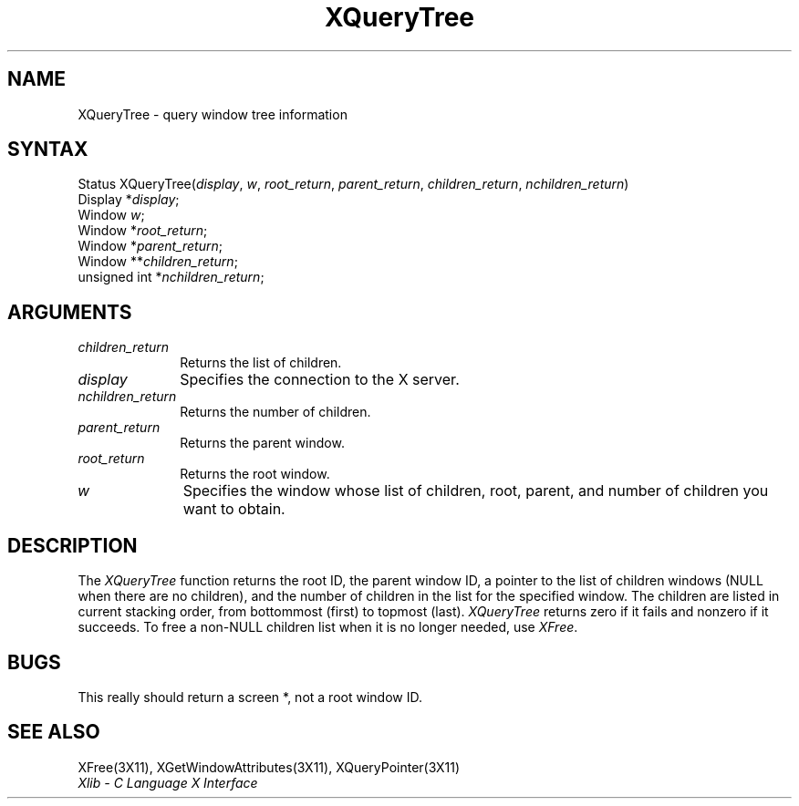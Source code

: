 .\" Copyright \(co 1985, 1986, 1987, 1988, 1989, 1990, 1991, 1994 X Consortium
.\"
.\" Permission is hereby granted, free of charge, to any person obtaining
.\" a copy of this software and associated documentation files (the
.\" "Software"), to deal in the Software without restriction, including
.\" without limitation the rights to use, copy, modify, merge, publish,
.\" distribute, sublicense, and/or sell copies of the Software, and to
.\" permit persons to whom the Software is furnished to do so, subject to
.\" the following conditions:
.\"
.\" The above copyright notice and this permission notice shall be included
.\" in all copies or substantial portions of the Software.
.\"
.\" THE SOFTWARE IS PROVIDED "AS IS", WITHOUT WARRANTY OF ANY KIND, EXPRESS
.\" OR IMPLIED, INCLUDING BUT NOT LIMITED TO THE WARRANTIES OF
.\" MERCHANTABILITY, FITNESS FOR A PARTICULAR PURPOSE AND NONINFRINGEMENT.
.\" IN NO EVENT SHALL THE X CONSORTIUM BE LIABLE FOR ANY CLAIM, DAMAGES OR
.\" OTHER LIABILITY, WHETHER IN AN ACTION OF CONTRACT, TORT OR OTHERWISE,
.\" ARISING FROM, OUT OF OR IN CONNECTION WITH THE SOFTWARE OR THE USE OR
.\" OTHER DEALINGS IN THE SOFTWARE.
.\"
.\" Except as contained in this notice, the name of the X Consortium shall
.\" not be used in advertising or otherwise to promote the sale, use or
.\" other dealings in this Software without prior written authorization
.\" from the X Consortium.
.\"
.\" Copyright \(co 1985, 1986, 1987, 1988, 1989, 1990, 1991 by
.\" Digital Equipment Corporation
.\"
.\" Portions Copyright \(co 1990, 1991 by
.\" Tektronix, Inc.
.\"
.\" Permission to use, copy, modify and distribute this documentation for
.\" any purpose and without fee is hereby granted, provided that the above
.\" copyright notice appears in all copies and that both that copyright notice
.\" and this permission notice appear in all copies, and that the names of
.\" Digital and Tektronix not be used in in advertising or publicity pertaining
.\" to this documentation without specific, written prior permission.
.\" Digital and Tektronix makes no representations about the suitability
.\" of this documentation for any purpose.
.\" It is provided ``as is'' without express or implied warranty.
.\" 
.ds xT X Toolkit Intrinsics \- C Language Interface
.ds xW Athena X Widgets \- C Language X Toolkit Interface
.ds xL Xlib \- C Language X Interface
.ds xC Inter-Client Communication Conventions Manual
.na
.de Ds
.nf
.\\$1D \\$2 \\$1
.ft 1
.\".ps \\n(PS
.\".if \\n(VS>=40 .vs \\n(VSu
.\".if \\n(VS<=39 .vs \\n(VSp
..
.de De
.ce 0
.if \\n(BD .DF
.nr BD 0
.in \\n(OIu
.if \\n(TM .ls 2
.sp \\n(DDu
.fi
..
.de FD
.LP
.KS
.TA .5i 3i
.ta .5i 3i
.nf
..
.de FN
.fi
.KE
.LP
..
.de IN		\" send an index entry to the stderr
..
.de C{
.KS
.nf
.D
.\"
.\"	choose appropriate monospace font
.\"	the imagen conditional, 480,
.\"	may be changed to L if LB is too
.\"	heavy for your eyes...
.\"
.ie "\\*(.T"480" .ft L
.el .ie "\\*(.T"300" .ft L
.el .ie "\\*(.T"202" .ft PO
.el .ie "\\*(.T"aps" .ft CW
.el .ft R
.ps \\n(PS
.ie \\n(VS>40 .vs \\n(VSu
.el .vs \\n(VSp
..
.de C}
.DE
.R
..
.de Pn
.ie t \\$1\fB\^\\$2\^\fR\\$3
.el \\$1\fI\^\\$2\^\fP\\$3
..
.de ZN
.ie t \fB\^\\$1\^\fR\\$2
.el \fI\^\\$1\^\fP\\$2
..
.de hN
.ie t <\fB\\$1\fR>\\$2
.el <\fI\\$1\fP>\\$2
..
.de NT
.ne 7
.ds NO Note
.if \\n(.$>$1 .if !'\\$2'C' .ds NO \\$2
.if \\n(.$ .if !'\\$1'C' .ds NO \\$1
.ie n .sp
.el .sp 10p
.TB
.ce
\\*(NO
.ie n .sp
.el .sp 5p
.if '\\$1'C' .ce 99
.if '\\$2'C' .ce 99
.in +5n
.ll -5n
.R
..
.		\" Note End -- doug kraft 3/85
.de NE
.ce 0
.in -5n
.ll +5n
.ie n .sp
.el .sp 10p
..
.ny0
.TH XQueryTree 3X11 "Release 6" "X Version 11" "XLIB FUNCTIONS"
.SH NAME
XQueryTree \- query window tree information
.SH SYNTAX
Status XQueryTree\^(\^\fIdisplay\fP, \fIw\fP\^, \fIroot_return\fP\^, \fIparent_return\fP\^, \fIchildren_return\fP\^, \fInchildren_return\fP\^)
.br
      Display *\fIdisplay\fP\^;
.br
      Window \fIw\fP\^;
.br
      Window *\fIroot_return\fP\^;
.br
      Window *\fIparent_return\fP\^;
.br
      Window **\fIchildren_return\fP\^;
.br
      unsigned int *\fInchildren_return\fP\^;
.SH ARGUMENTS
.IP \fIchildren_return\fP 1i
Returns the list of children.
.IP \fIdisplay\fP 1i
Specifies the connection to the X server.
.IP \fInchildren_return\fP 1i
Returns the number of children.
.IP \fIparent_return\fP 1i
Returns the parent window.
.IP \fIroot_return\fP 1i
Returns the root window.
.ds Wi whose list of children, root, parent, and number of children \
you want to obtain
.IP \fIw\fP 1i
Specifies the window \*(Wi.
.SH DESCRIPTION
The
.ZN XQueryTree
function returns the root ID, the parent window ID, 
a pointer to the list of children windows
(NULL when there are no children), 
and the number of children in the list for the specified window.
The children are listed in current stacking order, from bottommost 
(first) to topmost (last).
.ZN XQueryTree
returns zero if it fails and nonzero if it succeeds.
To free a non-NULL children list when it is no longer needed, use 
.ZN XFree .
.SH BUGS
This really should return a screen *, not a root window ID.
.SH "SEE ALSO"
XFree(3X11),
XGetWindowAttributes(3X11),
XQueryPointer(3X11)
.br
\fI\*(xL\fP
